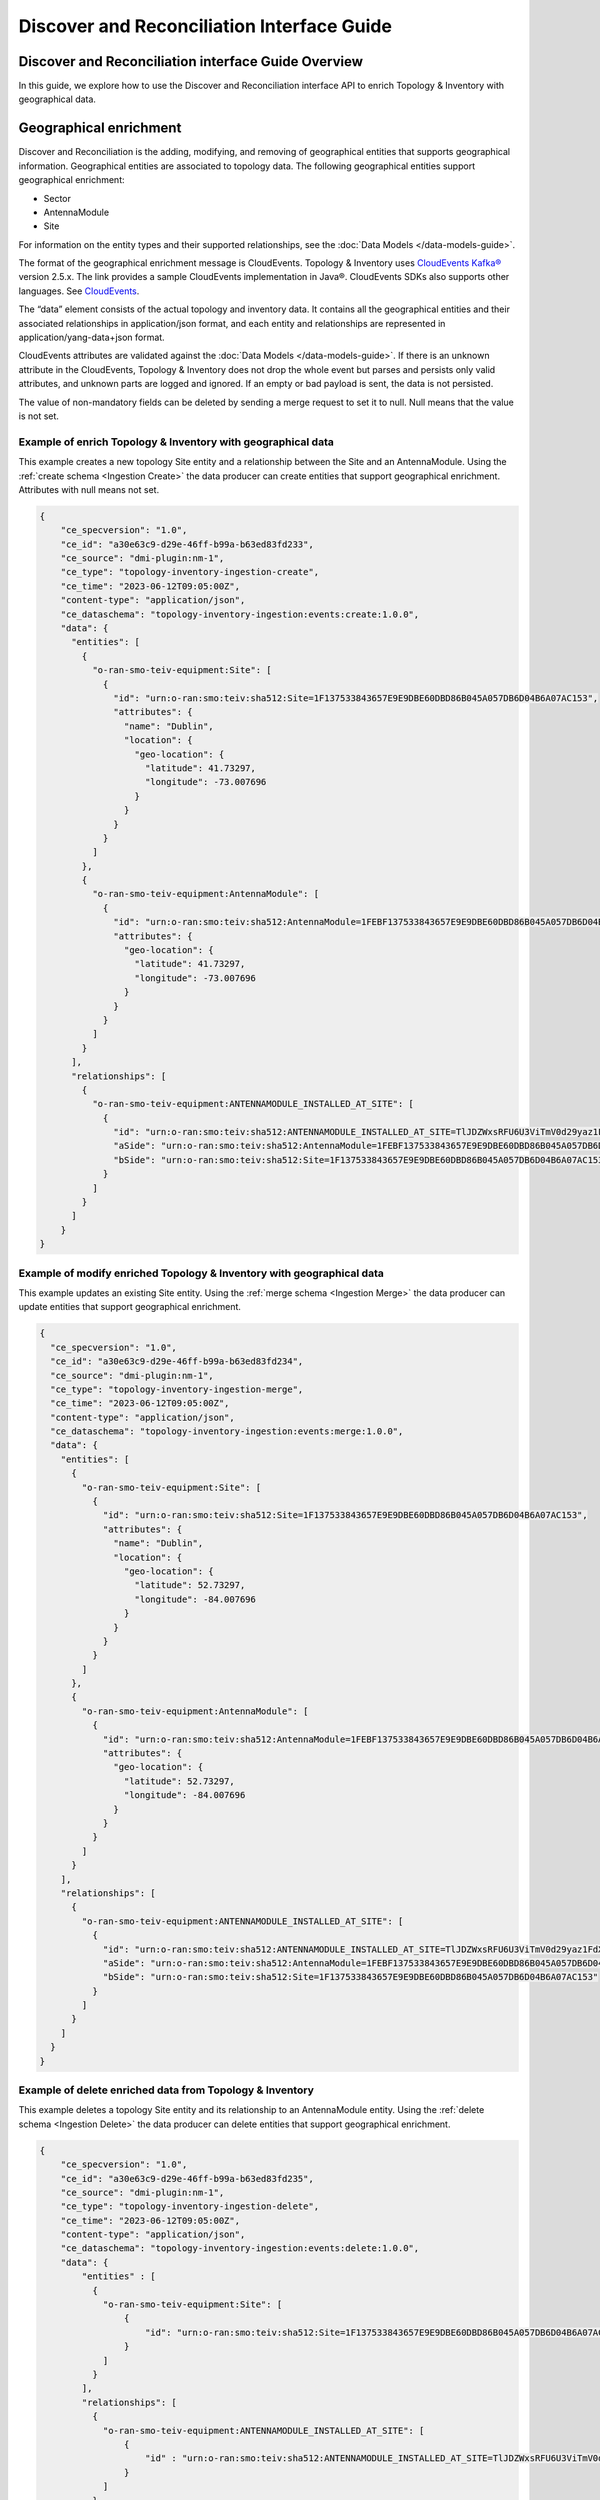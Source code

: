 .. This work is licensed under a Creative Commons Attribution 4.0 International License.
.. SPDX-License-Identifier: CC-BY-4.0
.. Copyright (C) 2024 Nordix Foundation. All rights Reserved
.. Copyright (C) 2024 OpenInfra Foundation Europe. All Rights Reserved

Discover and Reconciliation Interface Guide
###########################################

Discover and Reconciliation interface Guide Overview
====================================================

In this guide, we explore how to use the Discover and Reconciliation
interface API to enrich Topology & Inventory with geographical data.

Geographical enrichment
=======================

Discover and Reconciliation is the adding, modifying, and removing of
geographical entities that supports geographical information.
Geographical entities are associated to topology data. The following
geographical entities support geographical enrichment:

-  Sector
-  AntennaModule
-  Site

For information on the entity types and their supported relationships,
see the :doc:`Data Models </data-models-guide>`.

The format of the geographical enrichment message is CloudEvents.
Topology & Inventory uses `CloudEvents
Kafka® <https://cloudevents.github.io/sdk-java/kafka.html>`__ version
2.5.x. The link provides a sample CloudEvents implementation in Java®.
CloudEvents SDKs also supports other languages. See
`CloudEvents <https://cloudevents.io/>`__.

The “data” element consists of the actual topology and inventory data.
It contains all the geographical entities and their associated
relationships in application/json format, and each entity and
relationships are represented in application/yang-data+json format.

CloudEvents attributes are validated against the :doc:`Data Models
</data-models-guide>`. If there
is an unknown attribute in the CloudEvents, Topology & Inventory does
not drop the whole event but parses and persists only valid attributes,
and unknown parts are logged and ignored. If an empty or bad payload is
sent, the data is not persisted.

The value of non-mandatory fields can be deleted by sending a merge
request to set it to null. Null means that the value is not set.

Example of enrich Topology & Inventory with geographical data
-------------------------------------------------------------

This example creates a new topology Site entity and a relationship
between the Site and an AntennaModule. Using the
:ref:`create schema <Ingestion Create>`
the data producer can create entities that support geographical
enrichment. Attributes with null means not set.

.. code:: json

   {
       "ce_specversion": "1.0",
       "ce_id": "a30e63c9-d29e-46ff-b99a-b63ed83fd233",
       "ce_source": "dmi-plugin:nm-1",
       "ce_type": "topology-inventory-ingestion-create",
       "ce_time": "2023-06-12T09:05:00Z",
       "content-type": "application/json",
       "ce_dataschema": "topology-inventory-ingestion:events:create:1.0.0",
       "data": {
         "entities": [
           {
             "o-ran-smo-teiv-equipment:Site": [
               {
                 "id": "urn:o-ran:smo:teiv:sha512:Site=1F137533843657E9E9DBE60DBD86B045A057DB6D04B6A07AC153",
                 "attributes": {
                   "name": "Dublin",
                   "location": {
                     "geo-location": {
                       "latitude": 41.73297,
                       "longitude": -73.007696
                     }
                   }
                 }
               }
             ]
           },
           {
             "o-ran-smo-teiv-equipment:AntennaModule": [
               {
                 "id": "urn:o-ran:smo:teiv:sha512:AntennaModule=1FEBF137533843657E9E9DBE60DBD86B045A057DB6D04B6A07AC15323F1906228E93CFA4A1DB37D50252B3AFE6AEC9860E2CEA4A77BB3A25C9EA45DEDA87E765",
                 "attributes": {
                   "geo-location": {
                     "latitude": 41.73297,
                     "longitude": -73.007696
                   }
                 }
               }
             ]
           }
         ],
         "relationships": [
           {
             "o-ran-smo-teiv-equipment:ANTENNAMODULE_INSTALLED_AT_SITE": [
               {
                 "id": "urn:o-ran:smo:teiv:sha512:ANTENNAMODULE_INSTALLED_AT_SITE=TlJDZWxsRFU6U3ViTmV0d29yaz1FdXJvcGUsU3ViTmV0d29yaz1JcmVs=",
                 "aSide": "urn:o-ran:smo:teiv:sha512:AntennaModule=1FEBF137533843657E9E9DBE60DBD86B045A057DB6D04B6A07AC15323F1906228E93CFA4A1DB37D50252B3AFE6AEC9860E2CEA4A77BB3A25C9EA45DEDA87E765",
                 "bSide": "urn:o-ran:smo:teiv:sha512:Site=1F137533843657E9E9DBE60DBD86B045A057DB6D04B6A07AC153"
               }
             ]
           }
         ]
       }
   }

Example of modify enriched Topology & Inventory with geographical data
----------------------------------------------------------------------

This example updates an existing Site entity. Using the
:ref:`merge schema <Ingestion Merge>`
the data producer can update entities that support geographical
enrichment.

.. code:: json


   {
     "ce_specversion": "1.0",
     "ce_id": "a30e63c9-d29e-46ff-b99a-b63ed83fd234",
     "ce_source": "dmi-plugin:nm-1",
     "ce_type": "topology-inventory-ingestion-merge",
     "ce_time": "2023-06-12T09:05:00Z",
     "content-type": "application/json",
     "ce_dataschema": "topology-inventory-ingestion:events:merge:1.0.0",
     "data": {
       "entities": [
         {
           "o-ran-smo-teiv-equipment:Site": [
             {
               "id": "urn:o-ran:smo:teiv:sha512:Site=1F137533843657E9E9DBE60DBD86B045A057DB6D04B6A07AC153",
               "attributes": {
                 "name": "Dublin",
                 "location": {
                   "geo-location": {
                     "latitude": 52.73297,
                     "longitude": -84.007696
                   }
                 }
               }
             }
           ]
         },
         {
           "o-ran-smo-teiv-equipment:AntennaModule": [
             {
               "id": "urn:o-ran:smo:teiv:sha512:AntennaModule=1FEBF137533843657E9E9DBE60DBD86B045A057DB6D04B6A07AC15323F1906228E93CFA4A1DB37D50252B3AFE6AEC9860E2CEA4A77BB3A25C9EA45DEDA87E765",
               "attributes": {
                 "geo-location": {
                   "latitude": 52.73297,
                   "longitude": -84.007696
                 }
               }
             }
           ]
         }
       ],
       "relationships": [
         {
           "o-ran-smo-teiv-equipment:ANTENNAMODULE_INSTALLED_AT_SITE": [
             {
               "id": "urn:o-ran:smo:teiv:sha512:ANTENNAMODULE_INSTALLED_AT_SITE=TlJDZWxsRFU6U3ViTmV0d29yaz1FdXJvcGUsU3ViTmV0d29yaz1JcmVs=",
               "aSide": "urn:o-ran:smo:teiv:sha512:AntennaModule=1FEBF137533843657E9E9DBE60DBD86B045A057DB6D04B6A07AC15323F1906228E93CFA4A1DB37D50252B3AFE6AEC9860E2CEA4A77BB3A25C9EA45DEDA87E765",
               "bSide": "urn:o-ran:smo:teiv:sha512:Site=1F137533843657E9E9DBE60DBD86B045A057DB6D04B6A07AC153"
             }
           ]
         }
       ]
     }
   }

Example of delete enriched data from Topology & Inventory
---------------------------------------------------------

This example deletes a topology Site entity and its relationship to an
AntennaModule entity. Using the
:ref:`delete schema <Ingestion Delete>`
the data producer can delete entities that support geographical
enrichment.

.. code:: json

   {
       "ce_specversion": "1.0",
       "ce_id": "a30e63c9-d29e-46ff-b99a-b63ed83fd235",
       "ce_source": "dmi-plugin:nm-1",
       "ce_type": "topology-inventory-ingestion-delete",
       "ce_time": "2023-06-12T09:05:00Z",
       "content-type": "application/json",
       "ce_dataschema": "topology-inventory-ingestion:events:delete:1.0.0",
       "data": {
           "entities" : [
             {
               "o-ran-smo-teiv-equipment:Site": [
                   {
                       "id": "urn:o-ran:smo:teiv:sha512:Site=1F137533843657E9E9DBE60DBD86B045A057DB6D04B6A07AC153"
                   }
               ]
             }
           ],
           "relationships": [
             {
               "o-ran-smo-teiv-equipment:ANTENNAMODULE_INSTALLED_AT_SITE": [
                   {
                       "id" : "urn:o-ran:smo:teiv:sha512:ANTENNAMODULE_INSTALLED_AT_SITE=TlJDZWxsRFU6U3ViTmV0d29yaz1FdXJvcGUsU3ViTmV0d29yaz1JcmVs="
                   }
               ]
             }
           ]
       }
   }

How to create and produce an event
==================================

To create and produce an event, you can use the `CloudEventBuilder.v1
and
KafkaProducer <https://cloudevents.github.io/sdk-java/kafka.html>`__.
The link provides a sample CloudEvents implementation in Java.
CloudEvents SDKs also supports other languages. See
`CloudEvents <https://cloudevents.io/>`__.

Understanding Topology & Inventory ``id``
=========================================

When performing geographical enrichment of entities, the ``id`` value of the data, that is being enriched in
Topology & Inventory, must match the ``id`` value for the entity or the relationship within the
CloudEvent ``data`` element.

There are two types of entities:

- Entities that can be derived directly from CM. In the Topology & Inventory, these entities have only one
  instance with the prefix **urn:3gpp:dn:** within the ``sourceIds`` list. Use this value as the entity ``id``
  value within the CloudEvents ``data`` element.
- Composite entities are entities that cannot be derived directly from CM. These entities have multiple instances
  of **urn:3gpp:dn:** within the ``sourceIds`` list. The entity ``id`` value must be constructed from the list of
  elements in the ``sourceIds`` list.

The following is a sample CloudEvent for enriching an entity with geographical location information.

.. image:: _static/dataCloudEvent.svg
   :alt: Sample data for geographical enriching CloudEvent

1. The list values for ``sourceIds`` is used to create the entity ``id``.
2. The ``id`` is used to identify the correct entity.
3. Geographical information enriches the entity.
4. The relationship ``id`` is created from the aSide and bSide values which are the entity ``id``'s.

To get the ``id`` values for composite entities, the advised method is to query the entities for matching
``sourceIds`` elements, see :doc:`Topology & Inventory API <api-documentation>`. This
can result in several matches where the same source entity participates in multiple topology entities.
Otherwise, the entity ``id`` value and relationship ``id`` value are created as follows:

How to create a composite entity ``id``
---------------------------------------

Composite entities are derived from multiple source domain elements.

1. Get ``sourceIds`` of the composite entity.

Example:

::

   "sourceIds": [
      "urn:3gpp:dn:SubNetwork=Europe,SubNetwork=Ireland,MeContext=NR004,ManagedElement=me04,Equipment=1,AntennaUnitGroup=1,AntennaUnit=1",
      "urn:3gpp:dn:SubNetwork=Europe,SubNetwork=Ireland,MeContext=NR004,ManagedElement=me04,Equipment=1,AntennaUnitGroup=1,AntennaUnit=1,AntennaSubunit=1",
      "urn:3gpp:dn:SubNetwork=Europe,SubNetwork=Ireland,MeContext=NR004,ManagedElement=me04,Equipment=1,AntennaUnitGroup=1,AntennaNearUnit=1,RetSubUnit=12"
   ]

2. In the given order, combine each ``id`` with the prefix **urn:3gpp:dn** only. Separate the ``id``'s with ``;``.

Format:

::

   <urn:3gpp:dn:Entity1>;<urn:3gpp:dn:Entity2>;...;<urn:3gpp:dn:EntityN>

Example:

::

   urn:3gpp:dn:SubNetwork=Europe,SubNetwork=Ireland,MeContext=NR004,ManagedElement=me04,Equipment=1,AntennaUnitGroup=1,AntennaUnit=1;
   urn:3gpp:dn:SubNetwork=Europe,SubNetwork=Ireland,MeContext=NR004,ManagedElement=me04,Equipment=1,AntennaUnitGroup=1,AntennaUnit=1,AntennaSubunit=1;
   urn:3gpp:dn:SubNetwork=Europe,SubNetwork=Ireland,MeContext=NR004,ManagedElement=me04,Equipment=1,AntennaUnitGroup=1,AntennaNearUnit=1,RetSubUnit=12

3. SHA-512 hash the combined ``id``'s.

Example:

::

   1FEBF137533843657E9E9DBE60DBD86B045A057DB6D04B6A07AC15323F1906228E93CFA4A1DB37D50252B3AFE6AEC9860E2CEA4A77BB3A25C9EA45DEDA87E765

4. Add the prefix **urn:o-ran:smo:teiv:sha512:** and the composite entity name = SHA-512 hashed ``id``'s.

Format:

::

   urn:o-ran:smo:teiv:sha512:<CompositeEntityName>=<SHA-512 hashed IDs>


Example:

::

   urn:o-ran:smo:teiv:sha512:AntennaModule=1FEBF137533843657E9E9DBE60DBD86B045A057DB6D04B6A07AC15323F1906228E93CFA4A1DB37D50252B3AFE6AEC9860E2CEA4A77BB3A25C9EA45DEDA87E765

How to create a relationship ``id``
-----------------------------------

1. Combine the ``id`` of aSide and the ``id`` of bSide, split by the relationshipType, in the format:

::

   <aSideID>:<relationshipType>:<bSideID>

Example:

::

   urn:3gpp:dn:SubNetwork=Europe,SubNetwork=Ireland,SubNetwork=ERBS01,ManagedElement=me01:
   MANAGEDELEMENT_MANAGES_ENODEBFUNCTION:
   urn:3gpp:dn:SubNetwork=Europe,SubNetwork=Ireland,SubNetwork=ERBS01,ManagedElement=me01,ENodeBFunction=1

2. SHA-512 hash the previous format.

Example:

::

   6D7E2A09E0F10C09548F86519084FDF1F021561FF07E116136D118E93568A0B4EA968A4B1E02B2CA4E057E00E582273DBE5A8CA1BF910FC65A9101117A0E9D7F

3. Add the prefix **urn:o-ran:smo:teiv:sha512:** and the relationship type = the SHA-512 hashed as follows:

::

   urn:o-ran:smo:teiv:sha512:<RelationshipType>=<SHA-512 hash>

Example:

::

   urn:o-ran:smo:teiv:sha512:MANAGEDELEMENT_MANAGES_ENODEBFUNCTION=6D7E2A09E0F10C09548F86519084FDF1F021561FF07E116136D118E93568A0B4EA968A4B1E02B2CA4E057E00E582273DBE5A8CA1BF910FC65A9101117A0E9D7F

Troubleshooting
===============

If CloudEvents were sent but no data was persisted, check validation
failures and logs. Update the CloudEvent based on the logs and send it again.
